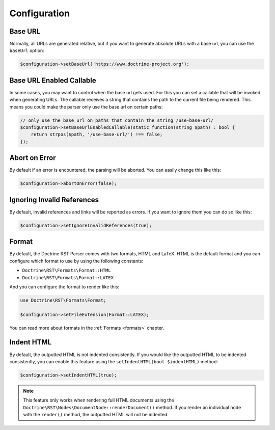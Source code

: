 Configuration
=============

Base URL
--------

Normally, all URLs are generated relative, but if you want to generate absolute URLs
with a base url, you can use the ``baseUrl`` option:

.. code-block:: php

    $configuration->setBaseUrl('https://www.doctrine-project.org');

Base URL Enabled Callable
-------------------------

In some cases, you may want to control when the base url gets used. For this you can set
a callable that will be invoked when generating URLs. The callable receives a string that
contains the path to the current file being rendered. This means you could make the parser
only use the base url on certain paths:

.. code-block:: php

    // only use the base url on paths that contain the string /use-base-url/
    $configuration->setBaseUrlEnabledCallable(static function(string $path) : bool {
        return strpos($path, '/use-base-url/') !== false;
    });

Abort on Error
--------------

By default if an error is encountered, the parsing will be aborted. You can easily
change this like this:

.. code-block:: php

    $configuration->abortOnError(false);

Ignoring Invalid References
---------------------------

By default, invalid references and links will be reported as errors. If you want to
ignore them you can do so like this:

.. code-block:: php

    $configuration->setIgnoreInvalidReferences(true);

Format
------

By default, the Doctrine RST Parser comes with two formats, HTML and LaTeX. HTML is the default format
and you can configure which format to use by using the following constants:

- ``Doctrine\RST\Formats\Format::HTML``
- ``Doctrine\RST\Formats\Format::LATEX``

And you can configure the format to render like this:

.. code-block:: php

    use Doctrine\RST\Formats\Format;

    $configuration->setFileExtension(Format::LATEX);

You can read more about formats in the :ref:`Formats <formats>` chapter.

Indent HTML
-----------

By default, the outputted HTML is not indented consistently. If you would like the outputted HTML to be
indented consistently, you can enable this feature using the ``setIndentHTML(bool $indentHTML)`` method:

.. code-block:: php

    $configuration->setIndentHTML(true);

.. note::

    This feature only works when rendering full HTML documents using the
    ``Doctrine\RST\Nodes\DocumentNode::renderDocument()`` method. If you render
    an individual node with the ``render()`` method, the outputted HTML will not be indented.
